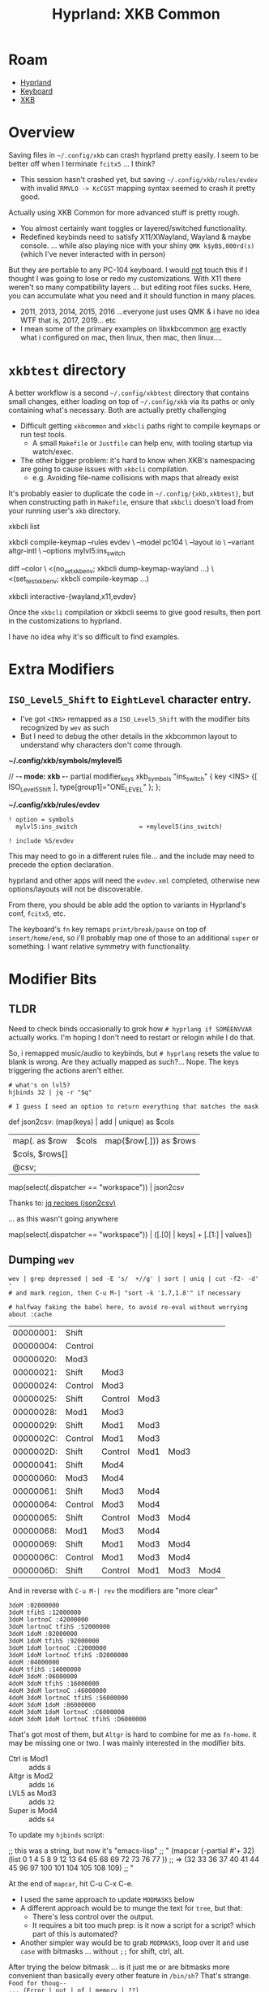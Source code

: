 :PROPERTIES:
:ID:       f6af081c-2a1e-4423-9278-da6e0b276aef
:END:
#+TITLE: Hyprland: XKB Common
#+CATEGORY: slips
#+TAGS:

* Roam
+ [[id:bc406527-0255-4d70-b620-82495ac5c8fe][Hyprland]]
+ [[id:3d2330da-5a95-408a-b940-7d2b3b0c7fb2][Keyboard]]
+ [[id:003953f8-acde-4c26-8c6b-d0aa3b27002b][XKB]]

* Overview

Saving files in =~/.config/xkb= can crash hyprland pretty easily. I seem to be
better off when I terminate =fcitx5= ... I think?

+ This session hasn't crashed yet, but saving =~/.config/xkb/rules/evdev= with
  invalid =RMVLO -> KcCGST= mapping syntax seemed to crash it pretty good.

Actually using XKB Common for more advanced stuff is pretty rough.

+ You almost certainly want toggles or layered/switched functionality.
+ Redefined keybinds need to satisfy X11/XWayland, Wayland & maybe console. ...
  while also playing nice with your shiny =QMK k$yB$,000rd(s)= (which I've never
  interacted with in person)

But they are portable to any PC-104 keyboard. I would _not_ touch this if I
thought I was going to lose or redo my customizations. With X11 there weren't so
many compatibility layers ... but editing root files sucks. Here, you can
accumulate what you need and it should function in many places.

+ 2011, 2013, 2014, 2015, 2016 ...everyone just uses QMK & i have no idea WTF
  that is, 2017, 2019... etc
+ I mean some of the primary examples on libxkbcommon _are_ exactly what i
  configured on mac, then linux, then mac, then linux....

* =xkbtest= directory

A better workflow is a second =~/.config/xkbtest= directory that contains small
changes, either loading on top of =~/.config/xkb= via its paths or only containing
what's necessary. Both are actually pretty challenging

+ Difficult getting =xkbcommon= and =xkbcli= paths right to compile keymaps or run
  test tools.
  - A small =Makefile= or =Justfile= can help env, with tooling startup via
      watch/exec.
+ The other bigger problem: it's hard to know when XKB's namespacing are going
  to cause issues with =xkbcli= compilation.
  - e.g. Avoiding file-name collisions with maps that already exist

It's probably easier to duplicate the code in =~/.config/{xkb,xkbtest}=, but when
constructing path in =Makefile=, ensure that =xkbcli= doesn't load from your running
user's =xkb= directory.

#+begin_example shell
# specify path and
xkbcli list

xkbcli compile-keymap --rules evdev \
  --model pc104 \
  --layout io \
  --variant altgr-intl \
  --options mylvl5:ins_switch

# you can also test these in a VTY using screen/tmux

diff --color \
  <(no_set_xkb_env; xkbcli dump-keymap-wayland ...) \
  <(set_test_xkb_env; xkbcli compile-keymap ...)

xkbcli interactive-{wayland,x11,evdev}
#+end_example

Once the =xkbcli= compilation or xkbcli seems to give good results, then port in
the customizations to hyprland.

I have no idea why it's so difficult to find examples.


* Extra Modifiers


** =ISO_Level5_Shift= to =EightLevel= character entry.

+ I've got =<INS>= remapped as a =ISO_Level5_Shift= with the modifier bits
  recognized by =wev= as such
+ But I need to debug the other details in the xkbcommon layout to understand
  why characters don't come through.

*~/.config/xkb/symbols/mylevel5*

#+begin_example xkb
// -*- mode: xkb -*-
partial modifier_keys
xkb_symbols "ins_switch" {
  key <INS> {[  ISO_Level5_Shift  ], type[group1]="ONE_LEVEL" };
};
#+end_example

*~/.config/xkb/rules/evdev*

#+begin_example
! option = symbols
  mylvl5:ins_switch					= +mylevel5(ins_switch)

! include %S/evdev
#+end_example

This may need to go in a different rules file... and the include may need to
precede the option declaration.

hyprland and other apps will need the =evdev.xml= completed, otherwise new
options/layouts will not be discoverable.

From there, you should be able add the option to variants in Hyprland's conf,
=fcitx5=, etc.

The keyboard's =fn= key remaps =print/break/pause= on top of =insert/home/end=, so
i'll probably map one of those to an additional =super= or something. I want
relative symmetry with functionality.

* Modifier Bits

** TLDR

Need to check binds occasionally to grok how =# hyprlang if SOMEENVVAR= actually
works. I'm hoping I don't need to restart or relogin while I do that.

So, i remapped music/audio to keybinds, but =# hyprlang= resets the value to blank
is wrong. Are they actually mapped as such?... Nope. The keys triggering the
actions aren't either.

#+begin_src shell :results output table :var q=jqHyprBindCSV
# what's on lvl5?
hjbinds 32 | jq -r "$q"

# I guess I need an option to return everything that matches the mask
#+end_src

#+RESULTS:
| arg | catch_all | description | dispatcher | has_description | key | keycode | locked | longPress | modmask | mouse | non_consuming | release | repeat | submap |
|  11 | false     |             | workspace  | false           |     |      10 | false  | false     |      32 | false | false         | false   | false  |        |
|  12 | false     |             | workspace  | false           |     |      11 | false  | false     |      32 | false | false         | false   | false  |        |
|  13 | false     |             | workspace  | false           |     |      12 | false  | false     |      32 | false | false         | false   | false  |        |

#+name: jqHyprBindCSV
#+begin_example jq
# this should apparently go in ~/.jq/convert.jq
def json2csv:
  (map(keys) | add | unique) as $cols
  | map(. as $row | $cols | map($row[.])) as $rows
  | $cols, $rows[]
  | @csv;

map(select(.dispatcher == "workspace")) | json2csv
#+end_example


Thanks to: [[https://nntrn.github.io/jq-recipes/transform/json2csv.html][jq recipes (json2csv)]]

... as this wasn't going anywhere

#+begin_example jq
map(select(.dispatcher == "workspace")) | ([.[0] | keys] + [.[1:] | values])
# => [ [keys...], {"what": "the"}, {"eff": "??"}, {"and": "how get keythings?"}] ]
#+end_example

** Dumping =wev=

#+name: wevDump
#+begin_src shell
wev | grep depressed | sed -E 's/  +//g' | sort | uniq | cut -f2- -d' '
# and mark region, then C-u M-| "sort -k '1.7,1.8'" if necessary

# halfway faking the babel here, to avoid re-eval without worrying about :cache
#+end_src

#+RESULTS: wevDump
| 00000001: | Shift   |         |      |      |      |
| 00000004: | Control |         |      |      |      |
| 00000020: | Mod3    |         |      |      |      |
| 00000021: | Shift   | Mod3    |      |      |      |
| 00000024: | Control | Mod3    |      |      |      |
| 00000025: | Shift   | Control | Mod3 |      |      |
| 00000028: | Mod1    | Mod3    |      |      |      |
| 00000029: | Shift   | Mod1    | Mod3 |      |      |
| 0000002C: | Control | Mod1    | Mod3 |      |      |
| 0000002D: | Shift   | Control | Mod1 | Mod3 |      |
| 00000041: | Shift   | Mod4    |      |      |      |
| 00000060: | Mod3    | Mod4    |      |      |      |
| 00000061: | Shift   | Mod3    | Mod4 |      |      |
| 00000064: | Control | Mod3    | Mod4 |      |      |
| 00000065: | Shift   | Control | Mod3 | Mod4 |      |
| 00000068: | Mod1    | Mod3    | Mod4 |      |      |
| 00000069: | Shift   | Mod1    | Mod3 | Mod4 |      |
| 0000006C: | Control | Mod1    | Mod3 | Mod4 |      |
| 0000006D: | Shift   | Control | Mod1 | Mod3 | Mod4 |

And in reverse with =C-u M-| rev= the modifiers are "more clear"

#+begin_example
3doM :02000000
3doM tfihS :12000000
3doM lortnoC :42000000
3doM lortnoC tfihS :52000000
3doM 1doM :82000000
3doM 1doM tfihS :92000000
3doM 1doM lortnoC :C2000000
3doM 1doM lortnoC tfihS :D2000000
4doM :04000000
4doM tfihS :14000000
4doM 3doM :06000000
4doM 3doM tfihS :16000000
4doM 3doM lortnoC :46000000
4doM 3doM lortnoC tfihS :56000000
4doM 3doM 1doM :86000000
4doM 3doM 1doM lortnoC :C6000000
4doM 3doM 1doM lortnoC tfihS :D6000000
#+end_example

That's got most of them, but =Altgr= is hard to combine for me as =fn-home=. it may
be missing one or two. I was mainly interested in the modifier bits.

+ Ctrl is Mod1 :: adds =8=
+ Altgr is Mod2 :: adds =16=
+ LVL5 as Mod3 :: adds =32=
+ Super is Mod4 :: adds =64=

To update my =hjbinds= script:

#+begin_example emacs-lisp
;; this was a string, but now it's "emacs-lisp"
;; "
(mapcar (-partial #'+ 32) (list
0  1
       4  5
               8  9  12 13
64 65
       68 69
               72 73 76 77
               )) ;; => (32 33 36 37 40 41 44 45 96 97 100 101 104 105 108 109)
;; "
#+end_example

At the end of =mapcar=, hit C-u C-x C-e.

+ I used the same approach to update =MODMASKS= below
+ A different approach would be to munge the text for =tree=, but that:
  - There's less control over the output.
  - It requires a bit too much prep: is it now a script for a script? which part
    of this is automated?
+ Another simpler way would be to grab =MODMASKS=, loop over it and use =case=
  with bitmasks ... without =;;= for shift, ctrl, alt.

After trying the below bitmask ... is it just me or are bitmasks more convenient
than basically every other feature in =/bin/sh=? That's strange. =Food for thoug--
... (Error | out | of | memory | ??)=

** hjbinds

The script dumps binds. It only processes one bind.

#+begin_src shell
# list everything.
lvl5mod=32
for i in "$(hjbinds --list-mods)"; do
  if (( $lvl5mod & $i != 0 )); then echo $i; fi;
done | tr '\n' ' '
# that's not really that hard.

# bad ux though, but so is not being able to write #!/bin/sh & packages
#+end_src

#+RESULTS:
: 32 33 36 37 40 41 44 45 96 97 100 101 104 105 108 109

The Gemini result for "bash bitmasking" was pretty useful. I didn't know about
the =(( ... ))= syntax ... but the conditional fails if =(( ... ))= evalutes to =0=,
since it's um a =test=, which I guess is the point.

Anyways... The script dumps binds.

#+begin_src shell
#!/bin/sh

MODBITS=(1 4 8 16 32 64)
# Value for -M must match a valid mask: ${MODBITS[@]}
# nevermind... i'd rather have the caller loop the results
# M|+M) matchmasks=$OPTARG ;;

MODMASKS=(0 1 4 5 8 9 12 13 16 17 20 21 24 25 28 29 32 33 36 37 40 41 44 45 64 65 68 69 72 73 76 77 80 81 84 85 88 89 92 93 96 97 100 101 104 105 108 109)

MODHELP="
modmasks:

             shift:
             0  1        ctrl:
                         4  5         alt:
                                      8   9   12  13
    altgr:   16 17
                         20  21
                                      24  25  28  29
    lvl5:    32 33
                         36 37
                                      40  41  44  45
    super:   64 65
                         68 69
                                      72  73  76  77
      A-s:   80 81
                         84 85
                                      88  89  92  93
    A-H-s:   96 97
                        100 101
                                      104 105 108 109
"

[[ "$1" == "--list-mods" ]] && echo "${MODMASKS[@]}" && exit 0

select=""
while getopts :lroenmd OPT; do
    case $OPT in
        l|+l) select+=".locked and " ;;
        r|+r) select+=".release and " ;;
        # c|+c) select+=".click" ;;
        # g|+g) select+=".drag" ;;
        o|+o) select+=".longPress and " ;;
        e|+e) select+=".repeat and " ;;
        n|+n) select+=".non_consuming and " ;;
        m|+m) select+=".mouse and " ;;
        d|+d) select+=".has_description and " ;;
        *)
            echo "usage: `basename $0` [+-lroenmd} [--] modmask...

${MODHELP[@]}
"
            exit 2
    esac
done
shift `expr $OPTIND - 1`
OPTIND=1

[[ $# -lt 1 ]] && echo "requires modmask" && exit 1;

modmask=""
for m in ${MODMASKS[@]}; do
    if [[ "$1" == "$m" ]]; then
        modmask="$1";
    fi
done

[[ -z "$modmask" ]] && echo "a valid modmask is required" && exit 1;

set -o pipefail # ... outside of shell?
hyprctl binds -j | jq '. | map(select('"$select .modmask == $modmask"'))'

# | select(.submap == "" and .modmask == 0) '
#+end_src
* ...

Needlessly depressing overview ...

But no one ever gives a shit, if they even know what I went through, completely
alone, basically 24/7 for 12 years.

Like right now, the main reason I'm doing this is to attempt to get a =SUPER= key
on the right-hand side of my basic =$10= dell keyboard ... it's over 10 years old
and it's not that bad. But like every other stock/consumer/gamer piece of
garbage, it's designed so grandma or some degenerate can press any of the 10
function keys? So there's like TWO Function Keys with 10+ fn-based scancodes...
In case someone forgets that a Fn Key exists and can't mute the music?

Every single consumer garbage keyboard is like this, whether it's a $10 keyboard
or a $3,500 laptop. THESE ARE NOT TOOLS MADE FOR EXPERTS OR FOR PEOPLE WHO GIVE
A SHIT ABOUT DESKTOP COMPUTING AT ALL.

I do like this pc104 keyboard though, but it SUCKS to not have symmetric modkeys
(which give you FOUR different /basic/ approaches for keybindings and seriously
reduce the accumulation of repetitive strain and more if you count modifiers
that you press with each hand)
